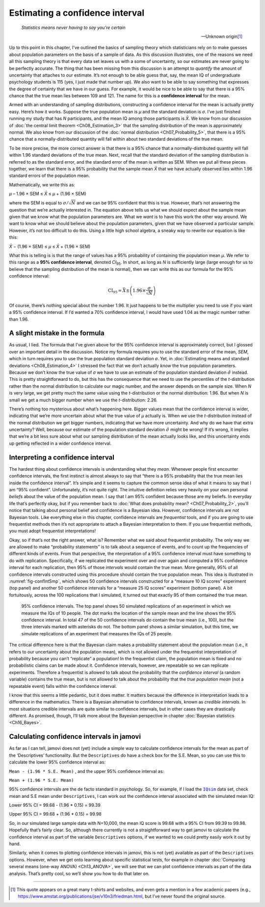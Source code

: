 .. sectionauthor:: `Danielle J. Navarro <https://djnavarro.net/>`_ and `David R. Foxcroft <https://www.davidfoxcroft.com/>`_

Estimating a confidence interval
--------------------------------

.. epigraph::

   | *Statistics means never having to say you’re certain*
   
   -- Unknown origin\ [#]_

Up to this point in this chapter, I’ve outlined the basics of sampling theory
which statisticians rely on to make guesses about population parameters on the
basis of a sample of data. As this discussion illustrates, one of the reasons
we need all this sampling theory is that every data set leaves us with a some
of uncertainty, so our estimates are never going to be perfectly accurate. The
thing that has been missing from this discussion is an attempt to *quantify*
the amount of uncertainty that attaches to our estimate. It’s not enough to be
able guess that, say, the mean IQ of undergraduate psychology students is 115
(yes, I just made that number up). We also want to be able to say something
that expresses the degree of certainty that we have in our guess. For example,
it would be nice to be able to say that there is a 95% chance that the true
mean lies between 109 and 121. The name for this is a **confidence interval**
for the mean.

Armed with an understanding of sampling distributions, constructing a
confidence interval for the mean is actually pretty easy. Here’s how it works.
Suppose the true population mean is *µ* and the standard deviation is *σ*. I’ve
just finished running my study that has *N* participants, and the mean IQ among
those participants is *X̄*. We know from our discussion of :doc:`the central
limit theorem <Ch08_Estimation_3>` that the sampling distribution of the mean
is approximately normal. We also know from our discussion of the :doc:`normal
distribution <Ch07_Probability_5>`, that there is a 95% chance that a
normally-distributed quantity will fall within about two standard deviations of
the true mean.

To be more precise, the more correct answer is that there is a 95% chance that
a normally-distributed quantity will fall within 1.96 standard deviations of
the true mean. Next, recall that the standard deviation of the sampling
distribution is referred to as the standard error, and the standard error of
the mean is written as SEM. When we put all these pieces together, we learn
that there is a 95% probability that the sample mean *X̄* that we have actually
observed lies within 1.96 standard errors of the population mean.

Mathematically, we write this as:

| *µ* – 1.96 × SEM ≤ *X̄* ≤ *µ* + (1.96 × SEM)

where the SEM is equal to :math:`\sigma / \sqrt{N}` and we can be 95%
confident that this is true. However, that’s not answering the question that
we’re actually interested in. The equation above tells us what we should expect
about the sample mean given that we know what the population parameters are.
What we *want* is to have this work the other way around. We want to know what
we should believe about the population parameters, given that we have observed
a particular sample. However, it’s not too difficult to do this. Using a little
high school algebra, a sneaky way to rewrite our equation is like this:

| *X̄* − (1.96 × SEM) ≤ *µ* ≤ *X̄* + (1.96 × SEM)

What this is telling is is that the range of values has a 95% probability of
containing the population mean *µ*. We refer to this range as a **95%
confidence interval**, denoted *CI*\ :sub:`95`\ . In short, as long as *N* is
sufficiently large (large enough for us to believe that the sampling
distribution of the mean is normal), then we can write this as our formula for
the 95% confidence interval:

.. math:: \mbox{CI}_{95} = \bar{X} \pm \left( 1.96 \times \frac{\sigma}{\sqrt{N}} \right)

Of course, there’s nothing special about the number 1.96. It just happens to be
the multiplier you need to use if you want a 95% confidence interval. If I’d
wanted a 70% confidence interval, I would have used 1.04 as the magic number
rather than 1.96.

A slight mistake in the formula
~~~~~~~~~~~~~~~~~~~~~~~~~~~~~~~

As usual, I lied. The formula that I’ve given above for the 95% confidence
interval is approximately correct, but I glossed over an important detail in
the discussion. Notice my formula requires you to use the standard error of the
mean, *SEM*, which in turn requires you to use the true population standard
deviation *σ*. Yet, in :doc:`Estimating means and standard deviations 
<Ch08_Estimation_4>` I stressed the fact that we don’t actually *know* the true
population parameters. Because we don’t know the true value of *σ* we have to
use an estimate of the population standard deviation :math:`\hat{\sigma}`
instead. This is pretty straightforward to do, but this has the consequence
that we need to use the percentiles of the *t*-distribution rather than the
normal distribution to calculate our magic number, and the answer depends on
the sample size. When *N* is very large, we get pretty much the same value
using the *t*-distribution or the normal distribution: 1.96. But when *N* is
small we get a much bigger number when we use the *t*-distribution: 2.26.

There’s nothing too mysterious about what’s happening here. Bigger values mean
that the confidence interval is wider, indicating that we’re more uncertain
about what the true value of *µ* actually is. When we use the *t*-distribution
instead of the normal distribution we get bigger numbers, indicating that we
have more uncertainty. And why do we have that extra uncertainty? Well, because
our estimate of the population standard deviation :math:`\hat\sigma` might be
wrong! If it’s wrong, it implies that we’re a bit less sure about what our
sampling distribution of the mean actually looks like, and this uncertainty
ends up getting reflected in a wider confidence interval.

Interpreting a confidence interval
~~~~~~~~~~~~~~~~~~~~~~~~~~~~~~~~~~

The hardest thing about confidence intervals is understanding what they *mean*.
Whenever people first encounter confidence intervals, the first instinct is
almost always to say that “there is a 95% probability that the true mean lies
inside the confidence interval”. It’s simple and it seems to capture the common
sense idea of what it means to say that I am “95% confident”. Unfortunately,
it’s not quite right. The intuitive definition relies very heavily on your own
personal *beliefs* about the value of the population mean. I say that I am 95%
confident because those are my beliefs. In everyday life that’s perfectly okay,
but if you remember back to :doc:`What does probability mean?
<Ch07_Probability_2>`, you’ll notice that talking about personal belief and
confidence is a Bayesian idea. However, confidence intervals are *not* Bayesian
tools. Like everything else in this chapter, confidence intervals are
*frequentist* tools, and if you are going to use frequentist methods then it’s
not appropriate to attach a Bayesian interpretation to them. If you use
frequentist methods, you must adopt frequentist interpretations!

Okay, so if that’s not the right answer, what is? Remember what we said about
frequentist probability. The only way we are allowed to make “probability
statements” is to talk about a sequence of events, and to count up the
frequencies of different kinds of events. From that perspective, the
nterpretation of a 95% confidence interval must have something to do with
replication. Specifically, if we replicated the experiment over and over again
and computed a 95% confidence interval for each replication, then 95% of those
*intervals* would contain the true mean. More generally, 95% of all confidence
intervals constructed using this procedure should contain the true population
mean. This idea is illustrated in :numref:`fig-confIntSmp`, which shows 50
confidence intervals constructed for a “measure 10 IQ scores” experiment (top
panel) and another 50 confidence intervals for a “measure 25 IQ scores”
experiment (bottom panel). A bit fortuitously, across the 100 replications that
I simulated, it turned out that exactly 95 of them contained the true mean.

.. ----------------------------------------------------------------------------

.. _fig-confIntSmp:
.. figure:: ../_images/lsj_confIntSmp.*
   :alt: Confidence intervals for IQ-samples with N=10 (top) and N=25 (bottom)

   95% confidence intervals. The top panel shows 50 simulated replications of
   an experiment in which we measure the IQs of 10 people. The dot marks the
   location of the sample mean and the line shows the 95% confidence interval.
   In total 47 of the 50 confidence intervals do contain the true mean (i.e.,
   100), but the three intervals marked with asterisks do not. The bottom panel
   shows a similar simulation, but this time, we simulate replications of an
   experiment that measures the IQs of 25 people.
   
.. ----------------------------------------------------------------------------

The critical difference here is that the Bayesian claim makes a probability
statement about the population mean (i.e., it refers to our uncertainty about
the population mean), which is not allowed under the frequentist interpretation
of probability because you can’t “replicate” a population! In the frequentist
claim, the population mean is fixed and no probabilistic claims can be made
about it. Confidence intervals, however, are repeatable so we can replicate
experiments. Therefore a frequentist is allowed to talk about the probability
that the *confidence interval* (a random variable) contains the true mean, but
is not allowed to talk about the probability that the *true population mean*
(not a repeatable event) falls within the confidence interval.

I know that this seems a little pedantic, but it does matter. It matters
because the difference in interpretation leads to a difference in the
mathematics. There is a Bayesian alternative to confidence intervals, known as
*credible intervals*. In most situations credible intervals are quite similar
to confidence intervals, but in other cases they are drastically different.
As promised, though, I’ll talk more about the Bayesian perspective in chapter
:doc:`Bayesian statistics <Ch16_Bayes>`.

Calculating confidence intervals in jamovi
~~~~~~~~~~~~~~~~~~~~~~~~~~~~~~~~~~~~~~~~~~

As far as I can tell, jamovi does not (yet) include a simple way to calculate
confidence intervals for the mean as part of the ‘Descriptives’ functionality.
But the ``Descriptives`` do have a check box for the S.E. Mean, so you can use
this to calculate the lower 95% confidence interval as:

``Mean - (1.96 * S.E. Mean)`` , and the upper 95% confidence interval
as:

``Mean + (1.96 * S.E. Mean)``

95% confidence intervals are the de facto standard in psychology. So, for
example, if I load the |IQsim|_ data set, check mean and S.E mean under
``Descriptives``, I can work out the confidence interval associated with the
simulated mean IQ:

Lower 95% CI = 99.68 - (1.96 \* 0.15) = 99.39

Upper 95% CI = 99.68 + (1.96 \* 0.15) = 99.98

So, in our simulated large sample data with N=10,000, the mean IQ score is
\99.68 with a 95% CI from 99.39 to 99.98. Hopefully that’s fairly clear. So,
although there currently is not a straightforward way to get jamovi to
calculate the confidence interval as part of the variable ``Descriptives``
options, if we wanted to we could pretty easily work it out by hand.

Similarly, when it comes to plotting confidence intervals in jamovi, this is
not (yet) available as part of the ``Descriptives`` options. However, when we
get onto learning about specific statistical tests, for example in chapter
:doc:`Comparing several means (one-way ANOVA) <Ch13_ANOVA>`, we will see that
we can plot confidence intervals as part of the data analysis. That’s pretty
cool, so we’ll show you how to do that later on.

------

.. [#]
   This quote appears on a great many t-shirts and websites, and even
   gets a mention in a few academic papers
   (e.g., https://www.amstat.org/publications/jse/v10n3/friedman.html,
   but I’ve never found the original source.

.. ----------------------------------------------------------------------------

.. |IQsim|                             replace:: ``IQsim``
.. _IQsim:                             _static/data/IQsim.omv
